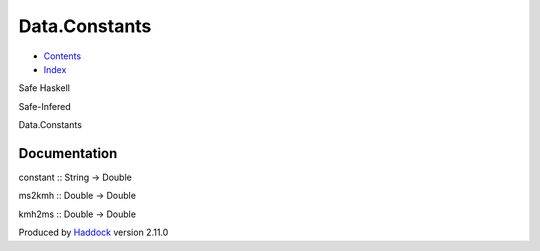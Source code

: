 ==============
Data.Constants
==============

-  `Contents <index.html>`__
-  `Index <doc-index.html>`__

 

Safe Haskell

Safe-Infered

Data.Constants

Documentation
=============

constant :: String -> Double

ms2kmh :: Double -> Double

kmh2ms :: Double -> Double

Produced by `Haddock <http://www.haskell.org/haddock/>`__ version 2.11.0
